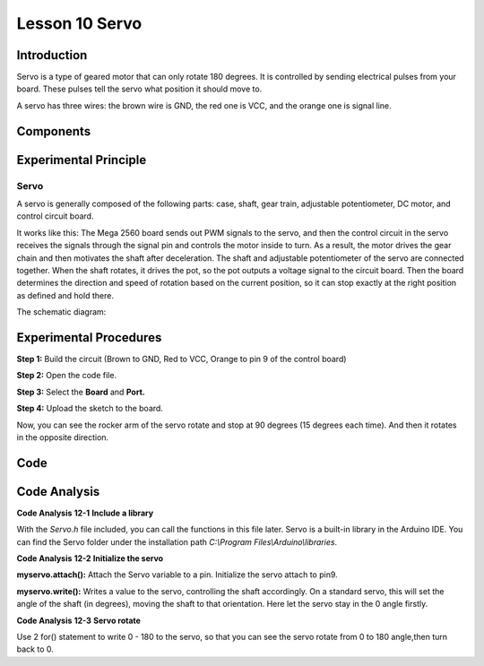 Lesson 10 Servo
==================

Introduction
-----------------

Servo is a type of geared motor that can only rotate 180 degrees. It is
controlled by sending electrical pulses from your board. These pulses
tell the servo what position it should move to.

A servo has three wires: the brown wire is GND, the red one is VCC, and
the orange one is signal line.

Components
---------------

.. image:: media_mega2560/mega21.png
    :align: center


Experimental Principle
--------------------------

Servo
^^^^^^^^

A servo is generally composed of the following parts: case, shaft, gear
train, adjustable potentiometer, DC motor, and control circuit board.

It works like this: The Mega 2560 board sends out PWM signals to the
servo, and then the control circuit in the servo receives the signals
through the signal pin and controls the motor inside to turn. As a
result, the motor drives the gear chain and then motivates the shaft
after deceleration. The shaft and adjustable potentiometer of the servo
are connected together. When the shaft rotates, it drives the pot, so
the pot outputs a voltage signal to the circuit board. Then the board
determines the direction and speed of rotation based on the current
position, so it can stop exactly at the right position as defined and
hold there.

The schematic diagram:

.. image:: media_mega2560/mega22.png
    :align: center

Experimental Procedures
----------------------------

**Step 1:** Build the circuit (Brown to GND, Red to VCC, Orange to pin 9
of the control board)

.. image:: media_mega2560/image153.png
    :align: center

**Step 2:** Open the code file.

**Step 3:** Select the **Board** and **Port.**

**Step 4:** Upload the sketch to the board.

Now, you can see the rocker arm of the servo rotate and stop at 90
degrees (15 degrees each time). And then it rotates in the opposite
direction.

.. image:: media_mega2560/image154.jpeg
    :align: center

Code
--------

.. raw:: html

    <iframe src=https://create.arduino.cc/editor/sunfounder01/b6d44ce5-7d33-4728-bb53-36c7cf079573/preview?embed style="height:510px;width:100%;margin:10px 0" frameborder=0></iframe>

Code Analysis
-----------------

**Code Analysis** **12-1** **Include a library**

.. image:: media_mega2560/image155.png


With the *Servo.h* file included, you can call the functions in this
file later. Servo is a built-in library in the Arduino IDE. You can find
the Servo folder under the installation path *C:\\Program
Files\\Arduino\\libraries*.

**Code Analysis** **12-2** **Initialize the servo**

.. image:: media_mega2560/image156.png


**myservo.attach():** Attach the Servo variable to a pin. Initialize the
servo attach to pin9.

**myservo.write():** Writes a value to the servo, controlling the shaft
accordingly. On a standard servo, this will set the angle of the shaft
(in degrees), moving the shaft to that orientation. Here let the servo
stay in the 0 angle firstly.

**Code Analysis** **12-3** **Servo rotate**

.. image:: media_mega2560/image157.png


Use 2 for() statement to write 0 - 180 to the servo, so that you can see
the servo rotate from 0 to 180 angle,then turn back to 0.
